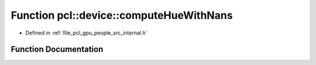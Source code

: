 .. _exhale_function_people_2src_2internal_8h_1ac34c4e0325335b7dbd46094964662bd9:

Function pcl::device::computeHueWithNans
========================================

- Defined in :ref:`file_pcl_gpu_people_src_internal.h`


Function Documentation
----------------------


.. doxygenfunction:: pcl::device::computeHueWithNans(const Image&, const Depth&, HueImage&)
